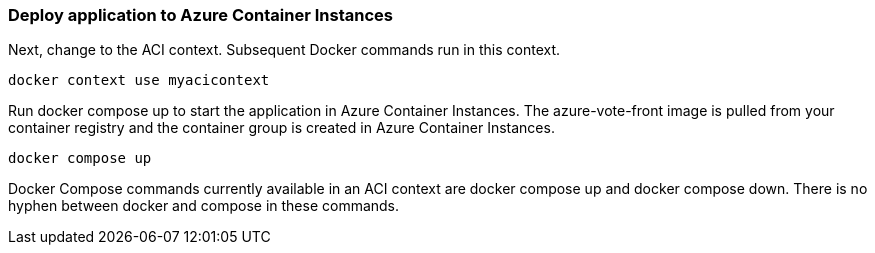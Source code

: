 
=== Deploy application  to Azure Container Instances
Next, change to the ACI context. Subsequent Docker commands run in this context.

[source]
----
docker context use myacicontext
----

Run docker compose up to start the application in Azure Container Instances. The azure-vote-front image is pulled from your container registry and the container group is created in Azure Container Instances.

[source]
----
docker compose up
----

[Note]
====
Docker Compose commands currently available in an ACI context are docker compose up and docker compose down. There is no hyphen between docker and compose in these commands.
====


